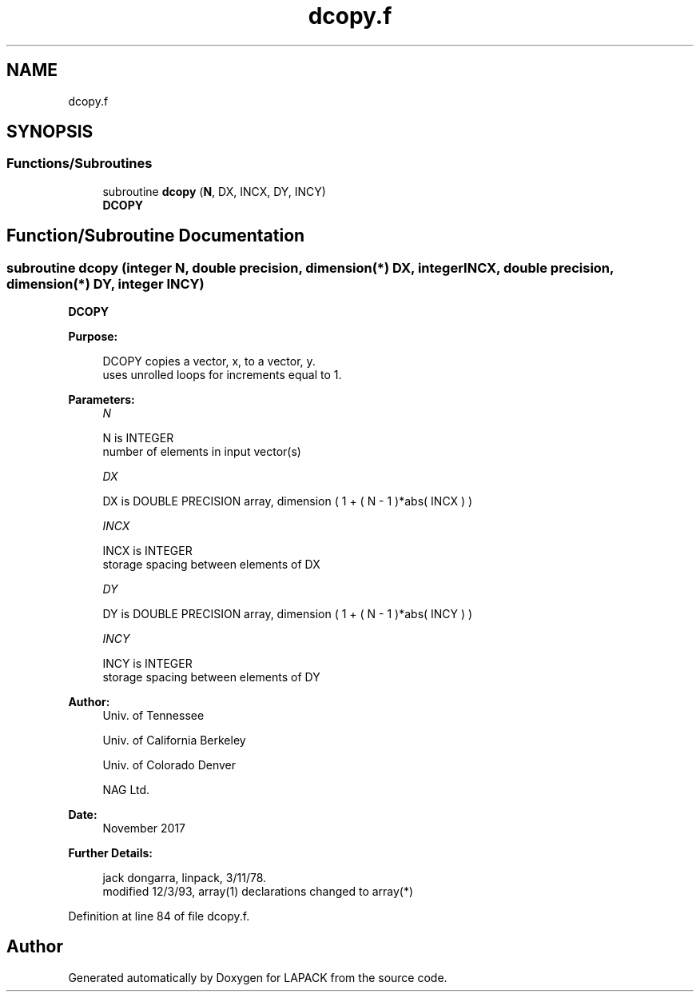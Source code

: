 .TH "dcopy.f" 3 "Tue Nov 14 2017" "Version 3.8.0" "LAPACK" \" -*- nroff -*-
.ad l
.nh
.SH NAME
dcopy.f
.SH SYNOPSIS
.br
.PP
.SS "Functions/Subroutines"

.in +1c
.ti -1c
.RI "subroutine \fBdcopy\fP (\fBN\fP, DX, INCX, DY, INCY)"
.br
.RI "\fBDCOPY\fP "
.in -1c
.SH "Function/Subroutine Documentation"
.PP 
.SS "subroutine dcopy (integer N, double precision, dimension(*) DX, integer INCX, double precision, dimension(*) DY, integer INCY)"

.PP
\fBDCOPY\fP 
.PP
\fBPurpose: \fP
.RS 4

.PP
.nf
    DCOPY copies a vector, x, to a vector, y.
    uses unrolled loops for increments equal to 1.
.fi
.PP
 
.RE
.PP
\fBParameters:\fP
.RS 4
\fIN\fP 
.PP
.nf
          N is INTEGER
         number of elements in input vector(s)
.fi
.PP
.br
\fIDX\fP 
.PP
.nf
          DX is DOUBLE PRECISION array, dimension ( 1 + ( N - 1 )*abs( INCX ) )
.fi
.PP
.br
\fIINCX\fP 
.PP
.nf
          INCX is INTEGER
         storage spacing between elements of DX
.fi
.PP
.br
\fIDY\fP 
.PP
.nf
          DY is DOUBLE PRECISION array, dimension ( 1 + ( N - 1 )*abs( INCY ) )
.fi
.PP
.br
\fIINCY\fP 
.PP
.nf
          INCY is INTEGER
         storage spacing between elements of DY
.fi
.PP
 
.RE
.PP
\fBAuthor:\fP
.RS 4
Univ\&. of Tennessee 
.PP
Univ\&. of California Berkeley 
.PP
Univ\&. of Colorado Denver 
.PP
NAG Ltd\&. 
.RE
.PP
\fBDate:\fP
.RS 4
November 2017 
.RE
.PP
\fBFurther Details: \fP
.RS 4

.PP
.nf
     jack dongarra, linpack, 3/11/78.
     modified 12/3/93, array(1) declarations changed to array(*)
.fi
.PP
 
.RE
.PP

.PP
Definition at line 84 of file dcopy\&.f\&.
.SH "Author"
.PP 
Generated automatically by Doxygen for LAPACK from the source code\&.
